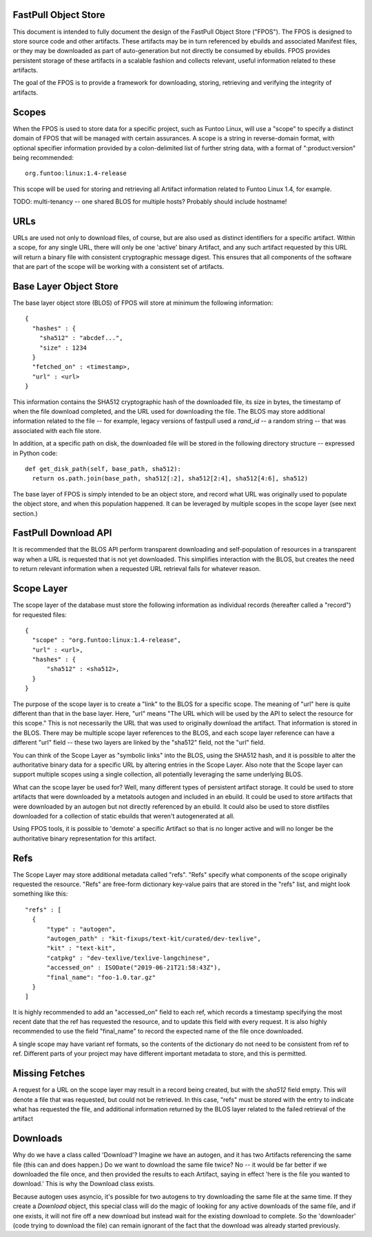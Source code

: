 FastPull Object Store
=====================

This document is intended to fully document the design of the FastPull Object Store ("FPOS"). The FPOS is designed
to store source code and other artifacts. These artifacts may be in turn referenced by ebuilds and associated Manifest
files, or they may be downloaded as part of auto-generation but not directly be consumed by ebuilds. FPOS provides
persistent storage of these artifacts in a scalable fashion and collects relevant, useful information related to these
artifacts.

The goal of the FPOS is to provide a framework for downloading, storing, retrieving and verifying the integrity of
artifacts.

Scopes
======

When the FPOS is used to store data for a specific project, such as Funtoo Linux, will use a "scope" to specify a
distinct domain of FPOS that will be managed with certain assurances. A scope is a string in reverse-domain format,
with optional specifier information provided by a colon-delimited list of further string data, with a format of
":product:version" being recommended::

  org.funtoo:linux:1.4-release

This scope will be used for storing and retrieving all Artifact information related to Funtoo Linux 1.4, for
example.

TODO: multi-tenancy -- one shared BLOS for multiple hosts? Probably should include hostname!

URLs
====

URLs are used not only to download files, of course, but are also used as distinct identifiers for a specific
artifact. Within a scope, for any single URL, there will only be one 'active' binary Artifact, and any such artifact
requested by this URL will return a binary file with consistent cryptographic message digest. This ensures that all
components of the software that are part of the scope will be working with a consistent set of artifacts.

Base Layer Object Store
=======================

The base layer object store (BLOS) of FPOS will store at minimum the following information::

  {
    "hashes" : {
      "sha512" : "abcdef...",
      "size" : 1234
    }
    "fetched_on" : <timestamp>,
    "url" : <url>
  }

This information contains the SHA512 cryptographic hash of the downloaded file, its size in bytes, the timestamp of
when the file download completed, and the URL used for downloading the file. The BLOS may store additional information
related to the file -- for example, legacy versions of fastpull used a `rand_id` -- a random string -- that was
associated with each file store.

In addition, at a specific path on disk, the downloaded file will be stored in the following directory structure --
expressed in Python code::

  def get_disk_path(self, base_path, sha512):
    return os.path.join(base_path, sha512[:2], sha512[2:4], sha512[4:6], sha512)

The base layer of FPOS is simply intended to be an object store, and record what URL was originally used to populate
the object store, and when this population happened. It can be leveraged by multiple scopes in the scope layer (see
next section.)

FastPull Download API
======================

It is recommended that the BLOS API perform transparent downloading and self-population of resources in a transparent
way when a URL is requested that is not yet downloaded. This simplifies interaction with the BLOS, but creates the
need to return relevant information when a requested URL retrieval fails for whatever reason.

Scope Layer
===========

The scope layer of the database must store the following information as individual records (hereafter called a
"record") for requested files::

  {
    "scope" : "org.funtoo:linux:1.4-release",
    "url" : <url>,
    "hashes" : {
        "sha512" : <sha512>,
    }
  }

The purpose of the scope layer is to create a "link" to the BLOS for a specific scope. The meaning of "url" here is
quite different than that in the base layer. Here, "url" means "The URL which will be used by the API to select the
resource for this scope." This is not necessarily the URL that was used to originally download the artifact.
That information is stored in the BLOS. There may be multiple scope layer references to the BLOS, and each scope layer
reference can have a different "url" field -- these two layers are linked by the "sha512" field, not the "url" field.

You can think of the Scope Layer as "symbolic links" into the BLOS, using the SHA512 hash, and it is possible to alter
the authoritative binary data for a specific URL by altering entries in the Scope Layer. Also note that the Scope layer
can support multiple scopes using a single collection, all potentially leveraging the same underlying BLOS.

What can the scope layer be used for? Well, many different types of persistent artifact storage. It could be used
to store artifacts that were downloaded by a metatools autogen and included in an ebuild. It could be used to store
artifacts that were downloaded by an autogen but not directly referenced by an ebuild. It could also be used to store
distfiles downloaded for a collection of static ebuilds that weren't autogenerated at all.

Using FPOS tools, it is possible to 'demote' a specific Artifact so that is no longer active and will no longer be
the authoritative binary representation for this artifact.

Refs
====

The Scope Layer may store additional metadata called "refs". "Refs" specify what components of the scope originally
requested the resource. "Refs" are free-form dictionary key-value pairs that are stored in the "refs" list, and might
look something like this::

  "refs" : [
    {
        "type" : "autogen",
        "autogen_path" : "kit-fixups/text-kit/curated/dev-texlive",
        "kit" : "text-kit",
        "catpkg" : "dev-texlive/texlive-langchinese",
        "accessed_on" : ISODate("2019-06-21T21:58:43Z"),
        "final_name": "foo-1.0.tar.gz"
    }
  ]

It is highly recommended to add an "accessed_on" field to each ref, which records a timestamp specifying the most
recent date that the ref has requested the resource, and to update this field with every request. It is also highly
recommended to use the field "final_name" to record the expected name of the file once downloaded.

A single scope may have variant ref formats, so the contents of the dictionary do not need to be consistent from ref
to ref. Different parts of your project may have different important metadata to store, and this is permitted.

Missing Fetches
===============

A request for a URL on the scope layer may result in a record being created, but with the `sha512` field empty.
This will denote a file that was requested, but could not be retrieved. In this case, "refs" must be stored with the
entry to indicate what has requested the file, and additional information returned by the BLOS layer related to the
failed retrieval of the artifact

Downloads
=========

Why do we have a class called 'Download'? Imagine we have an autogen, and it has two Artifacts
referencing the same file (this can and does happen.) Do we want to download the same file twice?
No -- it would be far better if we downloaded the file once, and then provided the results to
each Artifact, saying in effect 'here is the file you wanted to download.' This is why the
Download class exists.

Because autogen uses asyncio, it's possible for two autogens to try downloading the same file
at the same time. If they create a `Download` object, this special class will do the magic of looking
for any active downloads of the same file, and if one exists, it will not fire
off a new download but instead wait for the existing download to complete. So the 'downloader'
(code trying to download the file) can remain ignorant of the fact that the download was already
started previously.
